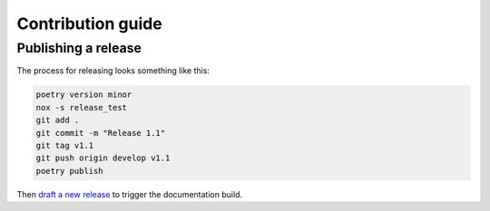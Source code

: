 Contribution guide
==================

.. todo::

    write this

Publishing a release
-----

The process for releasing looks something like this:

.. code-block:: sh

    poetry version minor
    nox -s release_test
    git add .
    git commit -m "Release 1.1"
    git tag v1.1
    git push origin develop v1.1
    poetry publish

Then `draft a new release <https://github.com/excitedleigh/bridgekeeper/releases/new>`_ to trigger the documentation build.
